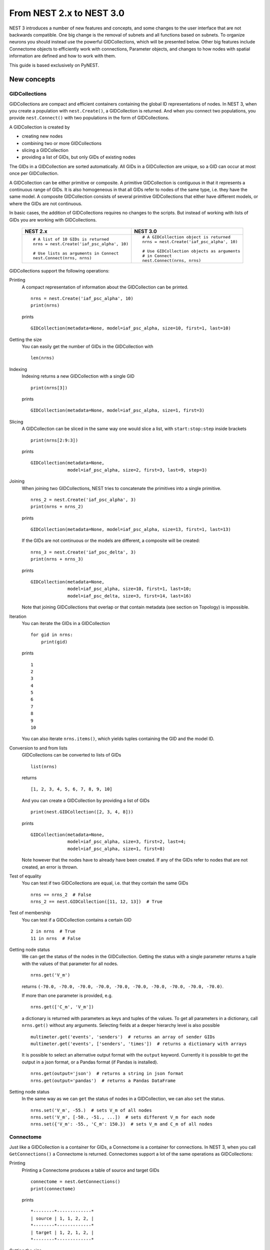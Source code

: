 From NEST 2.x to NEST 3.0
=========================

NEST 3 introduces a number of new features and concepts, and some changes
to the user interface that are not backwards compatible. One big change is
the removal of subnets and all functions based on subnets. To organize
neurons you should instead use the powerful GIDCollections, which will be
presented below. Other big features include Connectome objects to
efficiently work with connections, Parameter objects, and changes to how
nodes with spatial information are defined and how to work with them.

This guide is based exclusively on PyNEST.

New concepts
------------

GIDCollections
~~~~~~~~~~~~~~

GIDCollections are compact and efficient containers containing the global
ID representations of nodes. In NEST 3, when you create a population with
``nest.Create()``, a GIDCollection is returned. And when you
connect two populations, you provide ``nest.Connect()`` with two
populations in the form of GIDCollections.

A GIDCollection is created by

- creating new nodes
- combining two or more GIDCollections
- slicing a GIDCollection
- providing a list of GIDs, but only GIDs of existing nodes

The GIDs in a GIDCollection are sorted automatically. All GIDs in a
GIDCollection are unique, so a GID can occur at most once per
GIDCollection.

A GIDCollection can be either primitive or composite. A primitive
GIDCollection is contiguous in that it represents a continuous range of
GIDs. It is also homogeneous in that all GIDs refer to nodes of the same
type, i.e. they have the same model. A composite GIDCollection consists of
several primitive GIDCollections that either have different models, or
where the GIDs are not continuous.

In basic cases, the addition of GIDCollections requires no changes to the
scripts. But instead of working with lists of GIDs you are working with
GIDCollections.


  +---------------------------------------------+----------------------------------------------+
  | NEST 2.x                                    | NEST 3.0                                     |
  +=============================================+==============================================+
  |                                             |                                              |
  | ::                                          | ::                                           |
  |                                             |                                              |
  |     # A list of 10 GIDs is returned         |     # A GIDCollection object is returned     |
  |     nrns = nest.Create('iaf_psc_alpha', 10) |     nrns = nest.Create('iaf_psc_alpha', 10)  |
  |                                             |                                              |
  |     # Use lists as arguments in Connect     |     # Use GIDCollection objects as arguments |
  |     nest.Connect(nrns, nrns)                |     # in Connect                             |
  |                                             |     nest.Connect(nrns, nrns)                 |
  |                                             |                                              |
  +---------------------------------------------+----------------------------------------------+

GIDCollections support the following operations:

Printing
    A compact representation of information about the GIDCollection can be printed.

    ::

        nrns = nest.Create('iaf_psc_alpha', 10)
        print(nrns)

    prints

    ::

        GIDCollection(metadata=None, model=iaf_psc_alpha, size=10, first=1, last=10)

Getting the size
    You can easily get the number of GIDs in the GIDCollection with

    ::

        len(nrns)

Indexing
    Indexing returns a new GIDCollection with a single GID

    ::

        print(nrns[3])

    prints

    ::

        GIDCollection(metadata=None, model=iaf_psc_alpha, size=1, first=3)

Slicing
    A GIDCollection can be sliced in the same way one would slice a list,
    with ``start:stop:step`` inside brackets

    ::

        print(nrns[2:9:3])

    prints

    ::

        GIDCollection(metadata=None,
                      model=iaf_psc_alpha, size=2, first=3, last=9, step=3)


Joining
    When joining two GIDCollections, NEST tries to concatenate the
    primitives into a single primitive.

    ::

        nrns_2 = nest.Create('iaf_psc_alpha', 3)
        print(nrns + nrns_2)

    prints

    ::

        GIDCollection(metadata=None, model=iaf_psc_alpha, size=13, first=1, last=13)

    If the GIDs are not continuous or the models are different, a composite will be created:

    ::

        nrns_3 = nest.Create('iaf_psc_delta', 3)
        print(nrns + nrns_3)

    prints

    ::

        GIDCollection(metadata=None,
                      model=iaf_psc_alpha, size=10, first=1, last=10;
                      model=iaf_psc_delta, size=3, first=14, last=16)

    Note that joining GIDCollections that overlap or that contain metadata
    (see section on Topology) is impossible.

Iteration
    You can iterate the GIDs in a GIDCollection

    ::

        for gid in nrns:
            print(gid)

    prints

    ::

        1
        2
        3
        4
        5
        6
        7
        8
        9
        10

    You can also iterate ``nrns.items()``, which yields tuples containing
    the GID and the model ID.

Conversion to and from lists
    GIDCollections can be converted to lists of GIDs

    ::

        list(nrns)

    returns

    ::

        [1, 2, 3, 4, 5, 6, 7, 8, 9, 10]

    And you can create a GIDCollection by providing a list of GIDs

    ::

        print(nest.GIDCollection([2, 3, 4, 8]))

    prints

    ::

        GIDCollection(metadata=None,
                      model=iaf_psc_alpha, size=3, first=2, last=4;
                      model=iaf_psc_alpha, size=1, first=8)

    Note however that the nodes have to already have been created. If any
    of the GIDs refer to nodes that are not created, an error is thrown.

Test of equality
    You can test if two GIDCollections are equal, i.e. that they contain the same GIDs

    ::

        nrns == nrns_2  # False
        nrns_2 == nest.GIDCollection([11, 12, 13])  # True

Test of membership
    You can test if a GIDCollection contains a certain GID

    ::

        2 in nrns  # True
        11 in nrns  # False

Getting node status
    We can get the status of the nodes in the GIDCollection. Getting the
    status with a single parameter returns a tuple with the values of that
    parameter for all nodes.

    ::

        nrns.get('V_m')

    returns ``(-70.0, -70.0, -70.0, -70.0, -70.0, -70.0, -70.0, -70.0,
    -70.0, -70.0)``.

    If more than one parameter is provided, e.g.

    ::

        nrns.get(['C_m', 'V_m'])

    a dictionary is returned with parameters as keys and tuples
    of the values. To get all parameters in a dictionary, call
    ``nrns.get()`` without any arguments. Selecting fields at a deeper
    hierarchy level is also possible

    ::

        multimeter.get('events', 'senders')  # returns an array of sender GIDs
        multimeter.get('events', ['senders', 'times'])  # returns a dictionary with arrays

    It is possible to select an alternative output format with the
    ``output`` keyword. Currently it is possible to get the output in a
    json format, or a Pandas format (if Pandas is installed).

    ::

        nrns.get(output='json')  # returns a string in json format
        nrns.get(output='pandas')  # returns a Pandas DataFrame


Setting node status
    In the same way as we can ``get`` the status of nodes in a
    GIDCollection, we can also ``set`` the status.

    ::

        nrns.set('V_m', -55.)  # sets V_m of all nodes
        nrns.set('V_m', [-50., -51., ...])  # sets different V_m for each node
        nrns.set({'V_m': -55., 'C_m': 150.})  # sets V_m and C_m of all nodes


Connectome
~~~~~~~~~~

Just like a GIDCollection is a container for GIDs, a Connectome is a
container for connections. In NEST 3, when you call ``GetConnections()`` a
Connectome is returned. Connectomes support a lot of the same operations
as GIDCollections:

Printing
    Printing a Connectome produces a table of source and target GIDs

    ::

        connectome = nest.GetConnections()
        print(connectome)

    prints

    ::

        *--------*-------------*
        | source | 1, 1, 2, 2, |
        *--------*-------------*
        | target | 1, 2, 1, 2, |
        *--------*-------------*

Getting the size
    We can get the number of connections in the Connectome with

    ::

        len(connectome)

Indexing
    Indexing returns a Connectome with a single connection.

    ::

        print(connectome[1])

    prints

    ::

        *--------*----*
        | source | 1, |
        *--------*----*
        | target | 2, |
        *--------*----*

Slicing
    A Connectome can be sliced with ``start:stop:step`` inside brackets

    ::

        print(connectome[0:3:2])

    prints

    ::

        *--------*-------*
        | source | 1, 2, |
        *--------*-------*
        | target | 1, 1, |
        *--------*-------*

Iteration
    A Connectome can be iterated, yielding single connection Connectomes.

Test of equality
    Two Connectomes can be tested for equality, i.e. that they contain the same connections.

Getting connection parameters
    We can get the parameters of the connections in the Connectome. The
    structure of the returned values follows the same rules as ``get()``
    for GIDCollections.

    ::

        connectome.get()  # Returns a dictionary of all parameters
        connectome[0].get('weight')  # Returns the weight value of the first connection
        connectome.get('delay')  # Returns a list of delays
        connectome.get(['weight', 'delay'])  # Returns a dictionary with weights and delays

    It is also possible to select an alternative output format with the
    ``output`` keyword. Currently it is possible to get the output in a
    json format, or a Pandas format (if Pandas is installed).

    ::

        connectome.get(output='json')  # returns a string in json format
        connectome.get(output='pandas')  # returns a Pandas DataFrame

Setting connection parameters
    Likewise, we can set the parameters of connections in the Connectome

    ::

        connectome.set('delay', 2.0)  # Sets all delays to 2.0
        connectome.set('delay', [1.0, 2.0, 3.0, 4.0])  # Sets specific delays for each connection
        connectome.set({'weight': 1.5, 'delay': 2.0})  # Sets all weights to 1.5 and all delays to 2.0

Getting an iterator over the sources or targets
    Calling ``connectome.source()`` or ``connectome.target()`` returns an
    iterator over the source GIDs or target GIDs, respectively.

Parameterization
~~~~~~~~~~~~~~~~

NEST 3 introduces *Parameter objects*, i.e. objects that represent values
drawn from a random distribution or values based on various spatial node
parameters. Parameters can be used to set node status, to create positions
in Topology (see Topology section below), and to define connection
probabilities, weights and delays. The Parameters can be combined in
different ways, and they can be used with some mathematical functions that
are provided by NEST.


Random parameters
^^^^^^^^^^^^^^^^^

  +--------------------------------+-----------------------------------+
  | Parameter                      | Description                       |
  +================================+===================================+
  | ``nest.random.uniform()``      | Draws samples based on a          |
  |                                | uniform distribution.             |
  +--------------------------------+-----------------------------------+
  | ``nest.random.normal()``       | Draws samples based on a          |
  |                                | normal distribution.              |
  +--------------------------------+-----------------------------------+
  | ``nest.random.exponential()``  | Draws samples based on a          |
  |                                | exponential distribution.         |
  +--------------------------------+-----------------------------------+
  | ``nest.random.lognormal()``    | Draws samples based on a          |
  |                                | lognormal distribution.           |
  +--------------------------------+-----------------------------------+

The random parameters are quite self-explanatory. For every value to be
generated, samples are drawn from a distribution. The distribution uses
NEST's random number generator, and are therefore thread-safe. Note that
arguments can be passed to each of them to control the parameters of the
distribution.

Spatial parameters
^^^^^^^^^^^^^^^^^^

  +-----------------------------------------+-------------------------------------------------------------------------+
  | Parameter                               | Description                                                             |
  +=========================================+=========================================================================+
  | | ``nest.spatial.pos.x``                | | Position of a neuron, on the x, y, and z axis.                        |
  | | ``nest.spatial.pos.y``                | | Can be used to set node properties, but not for connecting.           |
  | | ``nest.spatial.pos.z``                |                                                                         |
  +-----------------------------------------+-------------------------------------------------------------------------+
  | | ``nest.spatial.source_pos.x``         | | Position of the source neuron, on the x, y, and z axis.               |
  | | ``nest.spatial.source_pos.y``         | | Can only be used when connecting.                                     |
  | | ``nest.spatial.source_pos.z``         |                                                                         |
  +-----------------------------------------+-------------------------------------------------------------------------+
  | | ``nest.spatial.target_pos.x``         |                                                                         |
  | | ``nest.spatial.target_pos.y``         | | Position of the target neuron, on the x, y, and z axis.               |
  | | ``nest.spatial.target_pos.z``         | | Can only be used when connecting.                                     |
  +-----------------------------------------+-------------------------------------------------------------------------+
  | | ``nest.spatial.distance``             | | Distance between two nodes. Can only be used when connecting.         |
  +-----------------------------------------+-------------------------------------------------------------------------+
  | | ``nest.spatial.dimension_distance.x`` |                                                                         |
  | | ``nest.spatial.dimension_distance.y`` | | Distance on the x, y and z axis between the source and target neuron. |
  | | ``nest.spatial.dimension_distance.z`` | | Can only be used when connecting.                                     |
  +-----------------------------------------+-------------------------------------------------------------------------+

  These Parameters represent positions of neurons or distances between two
  neurons. To set node parameters, only the node position can be used. The
  others can only be used when connecting.

  NEST provides some functions to help create distributions based on for
  example the distance between two neurons.

  +--------------------------------------+--------------------+------------------------------------------------------+
  | Distribution function                | Arguments          | Function                                             |
  +======================================+====================+======================================================+
  |                                      |                    | .. math:: p(x) = a e^{-\frac{x}{\tau}}               |
  | ``nest.distributions.exponential()`` | | x,               |                                                      |
  |                                      | | a,               |                                                      |
  |                                      | | tau              |                                                      |
  +--------------------------------------+--------------------+------------------------------------------------------+
  |                                      | | x,               | .. math::                                            |
  | ``nest.distributions.gaussian()``    | | p_center,        |     p(x) = p_{\text{center}}  e^{-\frac              |
  |                                      | | mean,            |     {(x-\text{mean})^2}{2\text{std_deviation}^2}}    |
  |                                      | | std_deviation    |                                                      |
  +--------------------------------------+--------------------+------------------------------------------------------+
  |                                      |                    | .. math::                                            |
  |                                      | | x,               |                                                      |
  |                                      | | y,               |    p(x) = p_{\text{center}}                          |
  |                                      | | p_center,        |    e^{-\frac{\frac{(x-\text{mean_x})^2}              |
  | ``nest.distributions.gaussian2D()``  | | mean_x,          |    {\text{std_deviation_x}^2}-\frac{                 |
  |                                      | | mean_y,          |    (y-\text{mean_y})^2}{\text{std_deviation_y}^2}+2  |
  |                                      | | std_deviation_x, |    \rho\frac{(x-\text{mean_x})(y-\text{mean_y})}     |
  |                                      | | std_deviation_y, |    {\text{std_deviation_x}\text{std_deviation_y}}}   |
  |                                      | | rho              |    {2(1-\rho^2)}}                                    |
  +--------------------------------------+--------------------+------------------------------------------------------+
  |                                      |                    | .. math:: p(x) = \frac{x^{\alpha-1}e^{-\frac{x}      |
  | ``nest.distributions.gamma()``       | | x,               |     {\theta}}}{\theta^\alpha\Gamma(\alpha)}          |
  |                                      | | alpha,           |                                                      |
  |                                      | | theta            |                                                      |
  +--------------------------------------+--------------------+------------------------------------------------------+

With these functions, you can recreate for example a Gaussian kernel as a
parameter:

  +------------------------------------------------------------+-----------------------------------------------------------------+
  | NEST 2.x                                                   | NEST 3.0                                                        |
  +------------------------------------------------------------+-----------------------------------------------------------------+
  |                                                            |                                                                 |
  | ::                                                         | ::                                                              |
  |                                                            |                                                                 |
  |     kernel = {"gaussian": {"p_center": 1.0, "sigma": 1.0}} |     param = nest.distributions.gaussian(                        |
  |                                                            |         nest.spatial.distance, p_center=1.0, std_deviation=1.0) |
  |                                                            |                                                                 |
  +------------------------------------------------------------+-----------------------------------------------------------------+

Mathematical functions
^^^^^^^^^^^^^^^^^^^^^^

  +----------------------------+-------------------------------------------+
  | Parameter                  | Description                               |
  +----------------------------+-------------------------------------------+
  | ``nest.random.exp()``      | Calculates the exponential of a Parameter |
  +----------------------------+-------------------------------------------+
  | ``nest.random.cos()``      | Calculates the cosine of a Parameter      |
  +----------------------------+-------------------------------------------+
  | ``nest.random.sin()``      | Calculates the sine of a Parameter        |
  +----------------------------+-------------------------------------------+

The mathematical functions take a Parameter object as argument, and return
a new Parameter which applies the mathematical function on the Parameter
given as argument.

Clipping, redraw, and conditionals
^^^^^^^^^^^^^^^^^^^^^^^^^^^^^^^^^^

  +------------------------------+-------------------------------------------------------+
  | Parameter                    | Description                                           |
  +------------------------------+-------------------------------------------------------+
  | ``nest.math.min()``          | | If a value from the Parameter is above a threshold, |
  |                              | | the value is replaced with the value of the         |
  |                              | | threshold.                                          |
  +------------------------------+-------------------------------------------------------+
  | ``nest.math.max()``          | | If a value from the Parameter is beneath a          |
  |                              | | threshold, the value is replaced with the value of  |
  |                              | | the threshold.                                      |
  +------------------------------+-------------------------------------------------------+
  | ``nest.math.redraw()``       | | If a value from the Parameter is outside of the     |
  |                              | | limits given, the value is redrawn. Throws an error |
  |                              | | if a suitable value is not found after a certain    |
  |                              | | number of redraws.                                  |
  +------------------------------+-------------------------------------------------------+
  | ``nest.logic.conditional()`` | | Given a condition, yields one value or another      |
  |                              | | based on if the condition evaluates to true or      |
  |                              | | false.                                              |
  +------------------------------+-------------------------------------------------------+

The ``nest.math.min()`` and ``nest.math.max()`` functions are used to clip
a Parameter. Essentially they work like the standard ``min()`` and
``max()`` functions, ``nest.math.min()`` yielding the smallest of two
values, and ``nest.math.max()`` yielding the largest of two values.

::

    # This yields values between 0.0 and 0.5, where values from the
    # distribution that are above 0.5 gets set to 0.5.
    nest.math.min(nest.random.uniform(), 0.5)

    # This yields values between 0.5 and 1.0, where values from the
    # distribution that are below 0.5 gets set to 0.5.
    nest.math.max(nest.random.uniform(), 0.5)

    # This yields values between 0.2 and 0.7, where values from the
    # distribution that are smaller than 0.2 or larger than 0.7 gets
    # redrawn from the distribution.
    nest.math.redraw(nest.random.uniform(), min=0.2, max=0.7)

The ``nest.logic.conditional()`` function works like an ``if``/``else``
statement. Three arguments are required:

- The first argument is a condition.
- The second argument is the resulting value or Parameter evalued if the
  condition evaluates to true.
- The third argument is the resulting value or Parameter evalued if the
  condition evaluates to false.

::

    # A heaviside step function with uniformly distributed input values.
    nest.logic.conditional(nest.random.uniform(min=-1., max=1.) < 0., 0., 1.)


Combining parameters
^^^^^^^^^^^^^^^^^^^^

NEST Parameters support the basic arithmetic operations. Two Parameters
can be added together, subtracted, multiplied with each other, or one can
be divided by the other. They also support being raised to the power of a
number, but they can only be raised to the power of an integer or a
floating point number. Parameters can therefore be combined in almost any
way. In fact the distribution functions in ``nest.distributions`` are just
arithmetic expressions defined in Python.

Some examples:

::

    # A uniform distribution yielding values in the range (-44., -64.).
    p = -54. + nest.random.uniform(min=-10., max=10)

    # Two random distributions combined, with shifted center.
    p = 1.0 + 2 * nest.random.exponential() * nest.random.normal()

    # The node position on the x-axis, combined with a noisy y-axis component.
    p = nest.spatial.pos.x + (0.4 * nest.spatial.pos.y * nest.random.normal())

    # The quadratic distance between two nodes, with a noisy distance component.
    p = nest.spatial.distance**2 + 0.4 * nest.random.uniform() * nest.spatial.distance

Using parameters to set node properties
^^^^^^^^^^^^^^^^^^^^^^^^^^^^^^^^^^^^^^^

Using Parameters makes it easy to set node properties

  +-----------------------------------------------+----------------------------------------------------+
  | NEST 2.x                                      | NEST 3.0                                           |
  +===============================================+====================================================+
  |                                               |                                                    |
  | ::                                            | ::                                                 |
  |                                               |                                                    |
  |     for gid in nrns:                          |     nrns.set('V_m', nest.random.uniform(-20., 20)) |
  |         v_m = numpy.random.uniform(-20., 20.) |                                                    |
  |         nest.SetStatus([gid], {'V_m': V_m})   |                                                    |
  |                                               |                                                    |
  |                                               |                                                    |
  +-----------------------------------------------+----------------------------------------------------+


Subnets
-------

Subnets are gone. Instead GIDCollections should be used to organize neurons.

  +---------------------------------------------+---------------------------------------+
  | NEST 2.x                                    | NEST 3.0                              |
  +=============================================+=======================================+
  |                                             |                                       |
  | ::                                          | ::                                    |
  |                                             |                                       |
  |     net = nest.LayoutNetwork(model, dim)    |     nrns = nest.Create(model, dim)    |
  |     nrns = nest.GetLeaves(net)[0]           |                                       |
  |                                             |                                       |
  +---------------------------------------------+---------------------------------------+

Printing the network as a tree of subnets is no longer possible. The
``PrintNetwork()`` function has been replaced with ``PrintNodes()``, which
prints GID ranges and model names of the nodes in the network.

  +---------------------------------------------+---------------------------------------+
  | NEST 2.x                                    | NEST 3.0                              |
  +=============================================+=======================================+
  |                                             |                                       |
  | ::                                          | ::                                    |
  |                                             |                                       |
  |     nest.PrintNetwork(depth=2, subnet=None) |     nest.PrintNodes()                 |
  |                                             |                                       |
  | prints                                      | prints                                |
  |                                             |                                       |
  | ::                                          | ::                                    |
  |                                             |                                       |
  |     +-[0] root dim=[15]                     |      1 .. 10 iaf_psc_alpha            |
  |        |                                    |     11 .. 15 iaf_psc_exp              |
  |        +-[1]...[10] iaf_psc_alpha           |                                       |
  |        +-[11]...[15] iaf_psc_exp            |                                       |
  |                                             |                                       |
  +---------------------------------------------+---------------------------------------+

Topology
--------

Much of the functionality of Topology has been moved to the standard
functions. In fact, there is no longer a Topology module in PyNEST. The
functions that are specific for Topology are now in the ``nest`` module.

Creating layers
~~~~~~~~~~~~~~~

Creating layers is now done with the standard ``nest.Create()`` function.
Arguments of layer creation have also been changed to make creating
populations with and without spatial information more unified. To create
nodes with spatial positions, ``nest.Create()`` must be provided with the
``positions`` argument

::

    layer = nest.Create(model, positions=spatial_data)

where ``spatial_data`` can be one of the following

``nest.spatial.grid()``
    This creates a grid layer, with a prescribed number of rows and
    columns, and a specified extent. Some example grid layer
    specifications:

    ::

        nest.spatial.grid(rows=5, columns=4, extent=[2., 2.])  # 5x4 grid in a 2x2 square
        nest.spatial.grid(rows=4, columns=5, center=[1., 1.])  # 4x5 grid in the default 1x1 square, with shifted center
        nest.spatial.grid(rows=4, columns=5, edge_wrap=True)  # 4x5 grid with periodic boundary conditions
        nest.spatial.grid(rows=2, columns=3, depth=4)  # 3D 2x3x4 grid

``nest.spatial.free()``
    This creates a free layer. The first argument to
    ``nest.spatial.free()`` can be either a NEST Parameter that generates
    the positions, or an explicit list of positions. Some example free
    layer specifications:

    ::

        nest.spatial.free([[5., 1.], [4., 2.], [3., 3.]])  # Three nodes with explicit positions

        nest.spatial.free(nest.random.lognormal(),  # Positions generated from a lognormal distribution
                          num_dimensions=2)         # in 2D

        nest.spatial.free(nest.random.uniform(),  # Positions generated from a uniform distribution
                          num_dimensions=3,       # in 3D
                          edge_wrap=True)         # with periodic boundary conditions

    Note the following

    - For positions generated from NEST Parameters, the number of neurons
      has to be provided in ``nest.Create()``.
    - The extent is calculated from the positions of the nodes, but can be
      set explicitly.
    - If possible, NEST tries to deduce the number of dimensions. But if
      the positions are generated from NEST Parameters, and there is no
      extent defined, the number of dimensions has to be provided.

Topology layers are no longer subnets, as subnets have been removed, but
GIDCollections with metadata. These GIDCollections behave as normal
GIDCollections with two exceptions:

- They cannot be merged, as concatenating GIDCollections with metadata is
  not allowed.
- Setting the status of nodes and connecting layer GIDCollections can
  use spatial information as parameters.

The second point means that we can use masks and position dependent
parameters when connecting, and it is possible to set parameters of nodes
based on their positions. We can for example set the membrane potential to
a value based on the nodes' position on the x-axis:

::

    layer = nest.Create('iaf_psc_alpha', 10
                        positions=nest.spatial.free(
                            nest.random.uniform(min=-10., max=10.), num_dimensions=2))
    layer.set('V_m', -60. + nest.spatial.pos.x)

It is also no longer possible to create composite layers, i.e. layers with
multiple nodes in each position. To reproduce this, we now have to create
multiple layers.

.. TODO: Composite layer replacement recommendation/example

Connecting layers
~~~~~~~~~~~~~~~~~

Similar to creating layers, connecting layers is now done with the
standard ``nest.Connect()`` function. Connecting GIDCollections with
spatial data is no different from connecting GIDCollections without
metadata. In a layer-connection context, moving to the standard
``Connect()`` function brings with it some notable changes:

- Convergent and divergent specification of connection is removed, or
  rather renamed. See table below.

  ======================================= ==================================================
  NEST 2.x                                NEST 3.0
  ======================================= ==================================================
  ``convergent``                          ``pairwise_bernoulli`` with ``use_on_source=True``
  ``convergent`` with ``num_connections`` ``fixed_indegree``
  ``divergent``                           ``pairwise_bernoulli``
  ``divergent`` with ``num_connections``  ``fixed_outdegree``
  ======================================= ==================================================

  ``use_on_source`` here refers to if the mask and connection probability
  should be applied to the source neuron instead of the target neuron.
  This is only required for ``pairwise_bernoulli``, as ``fixed_indegree``
  and ``fixed_outdegree`` implicitly states if we are using the source or
  target layer as a driver.

- The connection probability specification ``kernel``  is renamed to ``p``
  to fit with ``pairwise_bernoulli``, and is only possible for the
  connection rules in the table above.

- Using a ``mask`` is only possible with the connection rules in the table
  above.

Usage examples
~~~~~~~~~~~~~~

A grid layer connected with Gaussian distance dependent connection
probability and rectangular mask on the target layer:

  +---------------------------------------------------------+---------------------------------------------------------+
  | NEST 2.x                                                | NEST 3.0                                                |
  +=========================================================+=========================================================+
  |                                                         |                                                         |
  | ::                                                      | ::                                                      |
  |                                                         |                                                         |
  |     l = tp.CreateLayer(                                 |     l = nest.Create('iaf_psc_alpha',                    |
  |         {'columns': nc, 'rows': nr,                     |                     positions=nest.spatial.grid(        |
  |          'elements': 'iaf_psc_alpha',                   |                         rows=nr, columns=nc,            |
  |          'extent': [2., 2.]})                           |                         extent=[2., 2.]))               |
  |                                                         |                                                         |
  |     conn_dict = {'connection_type': 'divergent',        |     conn_dict = {'rule': 'pairwise_bernoulli',          |
  |                  'kernel': {'gaussian':                 |                  'p': nest.distributions.gaussian(      |
  |                             {'p_center': 1.,            |                      nest.spatial.distance,             |
  |                              'sigma': 1.}},             |                      p_center=1., std_deviation=1.),    |
  |                  'mask': {'rectangular':                |                  'mask': {'rectangular':                |
  |                           {'lower_left': [-0.5, -0.5],  |                           {'lower_left': [-0.5, -0.5],  |
  |                            'upper_right': [0.5, 0.5]}}} |                            'upper_right': [0.5, 0.5]}}} |
  |     nest.ConnectLayers(l, l, conn_dict)                 |     nest.Connect(l, l, conn_dict)                       |
  |                                                         |                                                         |
  +---------------------------------------------------------+---------------------------------------------------------+

A free layer with uniformly distributed positions, connected with fixed
number of outgoing connections, linear distance dependent connection
probability and delay, and random weights from a normal distribution:

  +------------------------------------------------------------------+-------------------------------------------------------------------------------+
  | NEST 2.x                                                         | NEST 3.0                                                                      |
  +==================================================================+===============================================================================+
  |                                                                  |                                                                               |
  | ::                                                               | ::                                                                            |
  |                                                                  |                                                                               |
  |     import numpy as np                                           |     pos = nest.spatial.free(nest.random.uniform(-1., 1.),                     |
  |     pos = [[np.random.uniform(-1., 1.),                          |                             num_dimensions=2)                                 |
  |             np.random.uniform(-1., 1.)] for j in range(1000)]    |     l = nest.Create('iaf_psc_alpha', 1000, positions=pos)                     |
  |     l = tp.CreateLayer({'positions': pos, 'extent': [2., 2.],    |                                                                               |
  |                         'elements': 'iaf_psc_alpha'})            |     conn_dict = {'rule': 'fixed_outdegree',                                   |
  |                                                                  |                  'outdegree': 50,                                             |
  |     conn_dict = {'connection_type': 'divergent',                 |                  'p': 1. - 0.5*nest.spatial.distance,                         |
  |                  'number_of_connections': 50,                    |                  'weight': nest.random.normal(min=-1., max=1.),               |
  |                  'kernel': {'linear':                            |                  'delay': 1.5*nest.spatial.distance,                          |
  |                             {'a': -0.5, 'c': 1.}},               |                  'allow_multapses': True,                                           |
  |                  'weights': {'normal':                           |                  'allow_autapses': False}                                           |
  |                              {'min': -1.0, 'max': 1.0}},         |     nest.Connect(l, l, conn_dict)                                             |
  |                  'delays': {'linear': {'a': 1.5, 'c': 0.}},      |                                                                               |
  |                  'allow_multapses': True,                        |                                                                               |
  |                  'allow_autapses': False}                        |                                                                               |
  |     tp.ConnectLayers(l, l, conn_dict)                            |                                                                               |
  |                                                                  |                                                                               |
  +------------------------------------------------------------------+-------------------------------------------------------------------------------+
